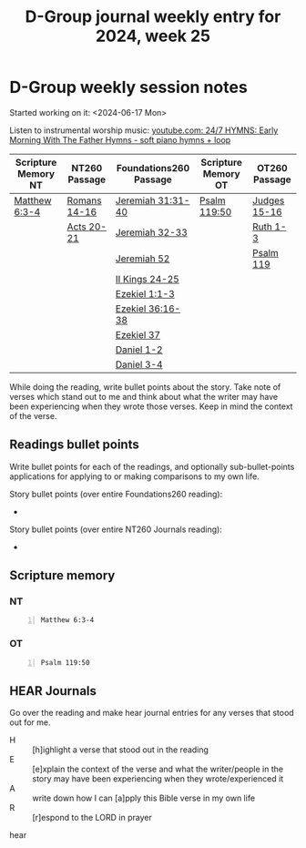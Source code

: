 #+TITLE: D-Group journal weekly entry for 2024, week 25

* D-Group weekly session notes
Started working on it: <2024-06-17 Mon>

Listen to instrumental worship music:
[[https://www.youtube.com/watch?v=K6BpMe9BlzU&t=2759s][youtube.com: 24/7 HYMNS:  Early Morning With The Father Hymns - soft piano hymns + loop]]

| Scripture Memory NT | NT260 Passage | Foundations260 Passage | Scripture Memory OT | OT260 Passage |
|---------------------+---------------+------------------------+---------------------+---------------|
| [[sh:bible-read-passage nasb Matthew 6:3-4 ][Matthew 6:3-4]]       | [[sh:bible-study-passage nasb Romans 14-16 ][Romans 14-16]]  | [[sh:bible-study-passage nasb Jeremiah 31:31-40 ][Jeremiah 31:31-40]]      | [[sh:bible-read-passage nasb Psalm 119:50 ][Psalm 119:50]]        | [[sh:bible-study-passage nasb Judges 15-16 ][Judges 15-16]]  |
|                     | [[sh:bible-study-passage nasb Acts 20-21 ][Acts 20-21]]    | [[sh:bible-study-passage nasb Jeremiah 32-33 ][Jeremiah 32-33]]         |                     | [[sh:bible-study-passage nasb Ruth 1-3 ][Ruth 1-3]]      |
|                     |               | [[sh:bible-study-passage nasb Jeremiah 52 ][Jeremiah 52]]            |                     | [[sh:bible-study-passage nasb Psalm 119 ][Psalm 119]]     |
|                     |               | [[sh:bible-study-passage nasb II Kings 24-25 ][II Kings 24-25]]         |                     |               |
|                     |               | [[sh:bible-study-passage nasb Ezekiel 1:1-3 ][Ezekiel 1:1-3]]          |                     |               |
|                     |               | [[sh:bible-study-passage nasb Ezekiel 36:16-38 ][Ezekiel 36:16-38]]       |                     |               |
|                     |               | [[sh:bible-study-passage nasb Ezekiel 37 ][Ezekiel 37]]             |                     |               |
|                     |               | [[sh:bible-study-passage nasb Daniel 1-2 ][Daniel 1-2]]             |                     |               |
|                     |               | [[sh:bible-study-passage nasb Daniel 3-4 ][Daniel 3-4]]             |                     |               |

While doing the reading, write bullet points about the story.
Take note of verses which stand out to me and think about what
the writer may have been experiencing when they wrote those verses.
Keep in mind the context of the verse.

** Readings bullet points
Write bullet points for each of the readings, and optionally sub-bullet-points applications for applying to or making comparisons to my own life.

Story bullet points (over entire Foundations260 reading):
- 

Story bullet points (over entire NT260 Journals reading):
- 

** Scripture memory
*** NT
#+BEGIN_SRC bash -n :i bash :f "bible-show-verses -m NASB -pp" :async :results verbatim code :lang text
  Matthew 6:3-4
#+END_SRC

#+RESULTS:
#+begin_src text
Matthew 6:3
‾‾‾‾‾‾‾‾‾‾‾
But when you give to the poor, do not let your
left hand know what your right hand is doing,

Matthew 6:4
‾‾‾‾‾‾‾‾‾‾‾
so that your giving will be in secret; and your
Father who sees what is done in secret will
reward you.

(NASB)
#+end_src

*** OT
#+BEGIN_SRC bash -n :i bash :f "bible-show-verses -m NASB -pp" :async :results verbatim code :lang text
  Psalm 119:50
#+END_SRC

#+RESULTS:
#+begin_src text
Psalms 119:50
‾‾‾‾‾‾‾‾‾‾‾‾‾
This is my comfort in my affliction, That Your
word has revived me.

(NASB)
#+end_src

** HEAR Journals
Go over the reading and make hear journal entries for any verses
that stood out for me.

+ H :: [h]ighlight a verse that stood out in the reading
+ E :: [e]xplain the context of the verse and what the writer/people in the story may have been experiencing when they wrote/experienced it
+ A :: write down how I can [a]pply this Bible verse in my own life
+ R :: [r]espond to the LORD in prayer

hear
